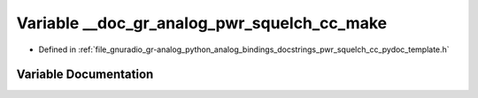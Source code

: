 .. _exhale_variable_pwr__squelch__cc__pydoc__template_8h_1af673b4995e7be6f6c7c885ac126233d2:

Variable __doc_gr_analog_pwr_squelch_cc_make
============================================

- Defined in :ref:`file_gnuradio_gr-analog_python_analog_bindings_docstrings_pwr_squelch_cc_pydoc_template.h`


Variable Documentation
----------------------


.. doxygenvariable:: __doc_gr_analog_pwr_squelch_cc_make
   :project: gnuradio